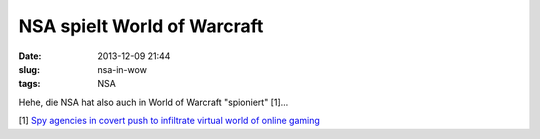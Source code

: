 NSA spielt World of Warcraft
############################
:date: 2013-12-09 21:44
:slug: nsa-in-wow
:tags: NSA

Hehe, die NSA hat also auch in World of Warcraft "spioniert" [1]... 

[1] `Spy agencies in covert push to infiltrate virtual world of online gaming <http://www.theguardian.com/world/2013/dec/09/nsa-spies-online-games-world-warcraft-second-life>`_
